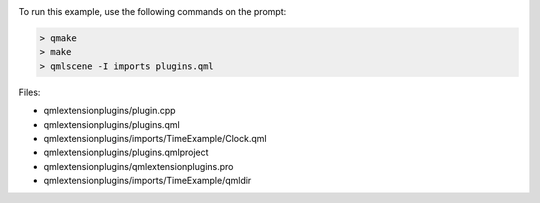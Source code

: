 

|image0|

To run this example, use the following commands on the prompt:

.. code:: cpp

    > qmake
    > make
    > qmlscene -I imports plugins.qml

Files:

-  qmlextensionplugins/plugin.cpp
-  qmlextensionplugins/plugins.qml
-  qmlextensionplugins/imports/TimeExample/Clock.qml
-  qmlextensionplugins/plugins.qmlproject
-  qmlextensionplugins/qmlextensionplugins.pro
-  qmlextensionplugins/imports/TimeExample/qmldir

.. |image0| image:: /media/sdk/apps/qml/qtqml-qmlextensionplugins-example/images/qml-plugins-example.png

